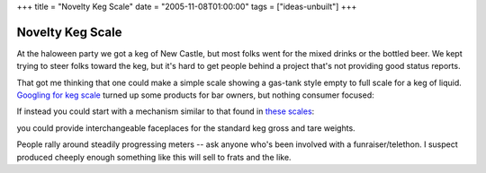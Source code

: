 +++
title = "Novelty Keg Scale"
date = "2005-11-08T01:00:00"
tags = ["ideas-unbuilt"]
+++


Novelty Keg Scale
-----------------

At the haloween party we got a keg of New Castle, but most folks went for the mixed drinks or the bottled beer.  We kept trying to steer folks toward the keg, but it's hard to get people behind a project that's not providing good status reports.

That got me thinking that one could make a simple scale showing a gas-tank style empty to full scale for a keg of liquid.  `Googling for keg scale`_ turned up some products for bar owners, but nothing consumer focused: 

|t_19874|

If instead you could start with a mechanism similar to that found in `these scales`_:

|52564|

you could provide interchangeable faceplaces for the standard keg gross and tare weights.

People rally around steadily progressing meters -- ask anyone who's been involved with a funraiser/telethon.  I suspect produced cheeply enough something like this will sell to frats and the like.







.. _Googling for keg scale: http://www.kegworks.com/shoppingcart/catalog/DraftBeerInventoryControlKegScale19874.html

.. _these scales: http://www.redhillgeneralstore.com/A52564.htm


.. |t_19874| image:: http://www.kegworks.com/shoppingcart/files/pics-small1/t_19874.jpg

.. |52564| image:: http://www.redhillgeneralstore.com/pics/thumbs/52564.jpg


.. date: 1131429600
.. tags: ideas-unbuilt
